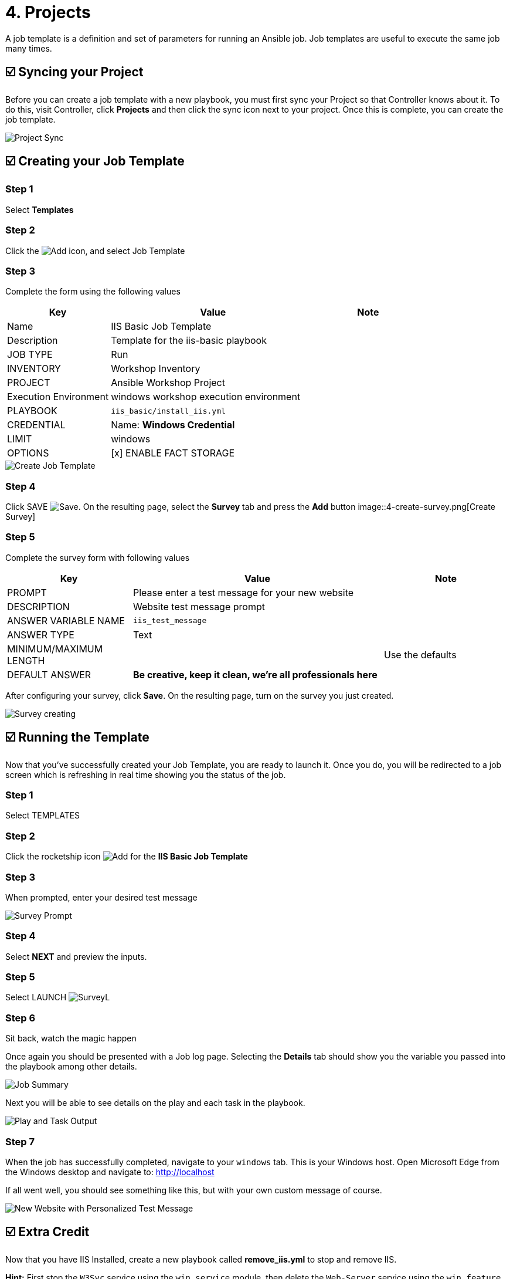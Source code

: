 = 4. Projects

A job template is a definition and set of parameters for running an
Ansible job. Job templates are useful to execute the same job many
times.

== ☑️ Syncing your Project

Before you can create a job template with a new playbook, you must first
sync your Project so that Controller knows about it. To do this, visit Controller, click
*Projects* and then click the sync icon next to your project. Once
this is complete, you can create the job template.

image::4-project-sync.png[Project Sync]

== ☑️ Creating your Job Template

=== Step 1

Select *Templates*

=== Step 2

Click the image:add.png[Add] icon, and select Job Template

=== Step 3

Complete the form using the following values

[cols="1,2,1",options="header"]
|===
| Key
| Value
| Note

| Name
| IIS Basic Job Template
|

| Description
| Template for the iis-basic playbook
|

| JOB TYPE
| Run
|

| INVENTORY
| Workshop Inventory
|

| PROJECT
| Ansible Workshop Project
|

| Execution Environment
| windows workshop execution environment
|

| PLAYBOOK
| `iis_basic/install_iis.yml`
|

| CREDENTIAL
| Name: *Windows Credential*
|

| LIMIT
| windows
|

| OPTIONS
| [x] ENABLE FACT STORAGE
|
|===

image::4-create-job-template.png[Create Job Template]

=== Step 4

Click SAVE image:at_save.png[Save]. On the resulting page, select the *Survey* tab and press the *Add* button
image::4-create-survey.png[Create Survey]

=== Step 5

Complete the survey form with following values

[cols="1,2,1",options="header"]
|===
| Key
| Value
| Note

| PROMPT
| Please enter a test message for your new website
|

| DESCRIPTION
| Website test message prompt
|

| ANSWER VARIABLE NAME
| `iis_test_message`
|

| ANSWER TYPE
| Text
|

| MINIMUM/MAXIMUM LENGTH
|
| Use the defaults

| DEFAULT ANSWER
| *Be creative, keep it clean, we’re all professionals here*
|
|===

After configuring your survey, click *Save*. On the resulting page, turn on the survey you just created.

image::4-survey-created.png[Survey creating]

== ☑️ Running the Template

Now that you’ve successfully created your Job Template, you are ready to
launch it. Once you do, you will be redirected to a job screen which is
refreshing in real time showing you the status of the job.

=== Step 1

Select TEMPLATES

=== Step 2

Click the rocketship icon image:at_launch_icon.png[Add] for the *IIS Basic Job Template*

=== Step 3

When prompted, enter your desired test message

image::4-survey-prompt.png[Survey Prompt]

=== Step 4

Select *NEXT* and preview the inputs.

=== Step 5

Select LAUNCH image:4-survey-launch.png[SurveyL]

=== Step 6

Sit back, watch the magic happen

Once again you should be presented with a Job log page. Selecting the *Details* tab should show you the variable you passed into the playbook among other details.

image::4-job-summary-details.png[Job Summary]

Next you will be able to see details on the play and each task in the
playbook.

image::4-job-summary-output.png[Play and Task Output]

=== Step 7

When the job has successfully completed, navigate to your `windows` tab. This is your Windows host. Open Microsoft Edge from the Windows desktop and navigate to: http://localhost

If all went well, you should see something like this, but with your own
custom message of course.

image::4-website-output.png[New Website with Personalized Test Message]

== ☑️ Extra Credit

Now that you have IIS Installed, create a new playbook called
*remove_iis.yml* to stop and remove IIS.

*Hint:* First stop the `W3Svc` service using the `win_service` module,
then delete the `Web-Server` service using the `win_feature` module.
Optionally, use the `win_file` module to delete the index page.

== End Result

At this point in the workshop, you’ve experienced the core functionality
of Automation Controller. But wait… there’s more! You’ve just begun to explore
the possibilities of Automation Controller. The next few lessons will help you
move beyond a basic playbook.